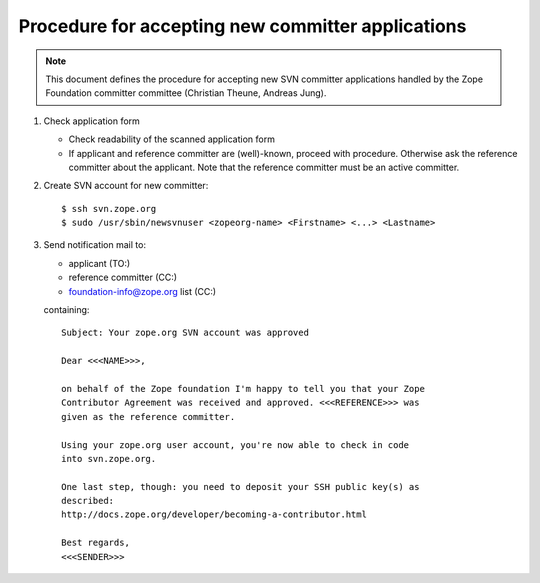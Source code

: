 Procedure for accepting new committer applications
--------------------------------------------------

.. note:: This document defines the procedure for accepting new SVN committer 
   applications handled by the Zope Foundation committer committee
   (Christian Theune, Andreas Jung).

1) Check application form

   - Check readability of the scanned application form
   - If applicant and reference committer are (well)-known, proceed
     with procedure. Otherwise ask the reference committer about
     the applicant. Note that the reference committer must be an active committer.

2) Create SVN account for new committer::

   $ ssh svn.zope.org
   $ sudo /usr/sbin/newsvnuser <zopeorg-name> <Firstname> <...> <Lastname>

3) Send notification mail to:

   - applicant  (TO:)
   - reference committer  (CC:)
   - foundation-info@zope.org list (CC:)

   containing:: 

       Subject: Your zope.org SVN account was approved

       Dear <<<NAME>>>,

       on behalf of the Zope foundation I'm happy to tell you that your Zope
       Contributor Agreement was received and approved. <<<REFERENCE>>> was
       given as the reference committer.

       Using your zope.org user account, you're now able to check in code
       into svn.zope.org.

       One last step, though: you need to deposit your SSH public key(s) as
       described:
       http://docs.zope.org/developer/becoming-a-contributor.html

       Best regards,
       <<<SENDER>>>






